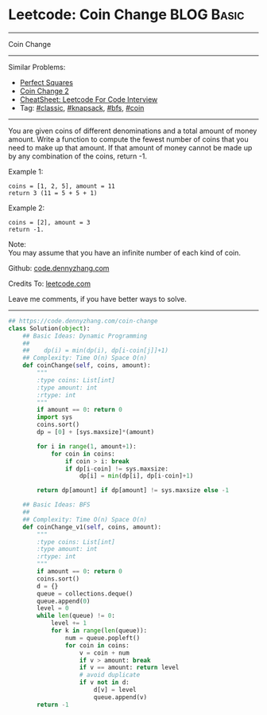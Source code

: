 * Leetcode: Coin Change                                          :BLOG:Basic:
#+STARTUP: showeverything
#+OPTIONS: toc:nil \n:t ^:nil creator:nil d:nil
:PROPERTIES:
:type:     knapsack, classic, bfs, coin
:END:
---------------------------------------------------------------------
Coin Change
---------------------------------------------------------------------
#+BEGIN_HTML
<a href="https://github.com/dennyzhang/code.dennyzhang.com/tree/master/problems/coin-change"><img align="right" width="200" height="183" src="https://www.dennyzhang.com/wp-content/uploads/denny/watermark/github.png" /></a>
#+END_HTML
Similar Problems:
- [[https://code.dennyzhang.com/perfect-squares][Perfect Squares]]
- [[https://code.dennyzhang.com/coin-change-2][Coin Change 2]]
- [[https://cheatsheet.dennyzhang.com/cheatsheet-leetcode-A4][CheatSheet: Leetcode For Code Interview]]
- Tag: [[https://code.dennyzhang.com/tag/classic][#classic]], [[https://code.dennyzhang.com/review-knapsack][#knapsack]], [[https://code.dennyzhang.com/review-bfs][#bfs]], [[https://code.dennyzhang.com/tag/coin][#coin]]
---------------------------------------------------------------------
You are given coins of different denominations and a total amount of money amount. Write a function to compute the fewest number of coins that you need to make up that amount. If that amount of money cannot be made up by any combination of the coins, return -1.

Example 1:
#+BEGIN_EXAMPLE
coins = [1, 2, 5], amount = 11
return 3 (11 = 5 + 5 + 1)
#+END_EXAMPLE

Example 2:
#+BEGIN_EXAMPLE
coins = [2], amount = 3
return -1.
#+END_EXAMPLE

Note:
You may assume that you have an infinite number of each kind of coin.

Github: [[https://github.com/dennyzhang/code.dennyzhang.com/tree/master/problems/coin-change][code.dennyzhang.com]]

Credits To: [[https://leetcode.com/problems/coin-change/description/][leetcode.com]]

Leave me comments, if you have better ways to solve.
---------------------------------------------------------------------
#+BEGIN_SRC python
## https://code.dennyzhang.com/coin-change
class Solution(object):
    ## Basic Ideas: Dynamic Programming
    ##
    ##    dp(i) = min(dp(i), dp[i-coin[j]]+1)
    ## Complexity: Time O(n) Space O(n)
    def coinChange(self, coins, amount):
        """
        :type coins: List[int]
        :type amount: int
        :rtype: int
        """
        if amount == 0: return 0
        import sys
        coins.sort()
        dp = [0] + [sys.maxsize]*(amount)

        for i in range(1, amount+1):
            for coin in coins:
                if coin > i: break
                if dp[i-coin] != sys.maxsize:
                    dp[i] = min(dp[i], dp[i-coin]+1)

        return dp[amount] if dp[amount] != sys.maxsize else -1 

    ## Basic Ideas: BFS
    ##
    ## Complexity: Time O(n) Space O(n)
    def coinChange_v1(self, coins, amount):
        """
        :type coins: List[int]
        :type amount: int
        :rtype: int
        """
        if amount == 0: return 0
        coins.sort()
        d = {}
        queue = collections.deque()
        queue.append(0)
        level = 0
        while len(queue) != 0:
            level += 1
            for k in range(len(queue)):
                num = queue.popleft()
                for coin in coins:
                    v = coin + num
                    if v > amount: break
                    if v == amount: return level
                    # avoid duplicate
                    if v not in d:
                        d[v] = level
                        queue.append(v)
        return -1
#+END_SRC

#+BEGIN_HTML
<div style="overflow: hidden;">
<div style="float: left; padding: 5px"> <a href="https://www.linkedin.com/in/dennyzhang001"><img src="https://www.dennyzhang.com/wp-content/uploads/sns/linkedin.png" alt="linkedin" /></a></div>
<div style="float: left; padding: 5px"><a href="https://github.com/dennyzhang"><img src="https://www.dennyzhang.com/wp-content/uploads/sns/github.png" alt="github" /></a></div>
<div style="float: left; padding: 5px"><a href="https://www.dennyzhang.com/slack" target="_blank" rel="nofollow"><img src="https://www.dennyzhang.com/wp-content/uploads/sns/slack.png" alt="slack"/></a></div>
</div>
#+END_HTML
